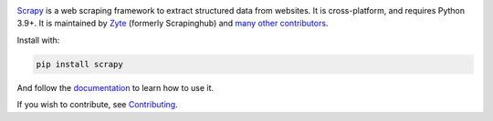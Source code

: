 |logo|

.. |logo| image:: https://raw.githubusercontent.com/scrapy/scrapy/master/docs/_static/logo.svg
   :target: https://scrapy.org
   :alt: Scrapy
   :width: 480px

|version| |python_version| |ubuntu| |macos| |windows| |coverage| |conda| |deepwiki|

.. |version| image:: https://img.shields.io/pypi/v/Scrapy.svg
   :target: https://pypi.org/pypi/Scrapy
   :alt: PyPI Version

.. |python_version| image:: https://img.shields.io/pypi/pyversions/Scrapy.svg
   :target: https://pypi.org/pypi/Scrapy
   :alt: Supported Python Versions

.. |ubuntu| image:: https://github.com/scrapy/scrapy/workflows/Ubuntu/badge.svg
   :target: https://github.com/scrapy/scrapy/actions?query=workflow%3AUbuntu
   :alt: Ubuntu

.. |macos| image:: https://github.com/scrapy/scrapy/workflows/macOS/badge.svg
   :target: https://github.com/scrapy/scrapy/actions?query=workflow%3AmacOS
   :alt: macOS

.. |windows| image:: https://github.com/scrapy/scrapy/workflows/Windows/badge.svg
   :target: https://github.com/scrapy/scrapy/actions?query=workflow%3AWindows
   :alt: Windows

.. |coverage| image:: https://img.shields.io/codecov/c/github/scrapy/scrapy/master.svg
   :target: https://codecov.io/github/scrapy/scrapy?branch=master
   :alt: Coverage report

.. |conda| image:: https://anaconda.org/conda-forge/scrapy/badges/version.svg
   :target: https://anaconda.org/conda-forge/scrapy
   :alt: Conda Version

.. |deepwiki| image:: https://deepwiki.com/badge.svg
   :target: https://deepwiki.com/scrapy/scrapy
   :alt: Ask DeepWiki

Scrapy_ is a web scraping framework to extract structured data from websites.
It is cross-platform, and requires Python 3.9+. It is maintained by Zyte_
(formerly Scrapinghub) and `many other contributors`_.

.. _many other contributors: https://github.com/scrapy/scrapy/graphs/contributors
.. _Scrapy: https://scrapy.org/
.. _Zyte: https://www.zyte.com/

Install with:

.. code:: bash

    pip install scrapy

And follow the documentation_ to learn how to use it.

.. _documentation: https://docs.scrapy.org/en/latest/

If you wish to contribute, see Contributing_.

.. _Contributing: https://docs.scrapy.org/en/master/contributing.html
